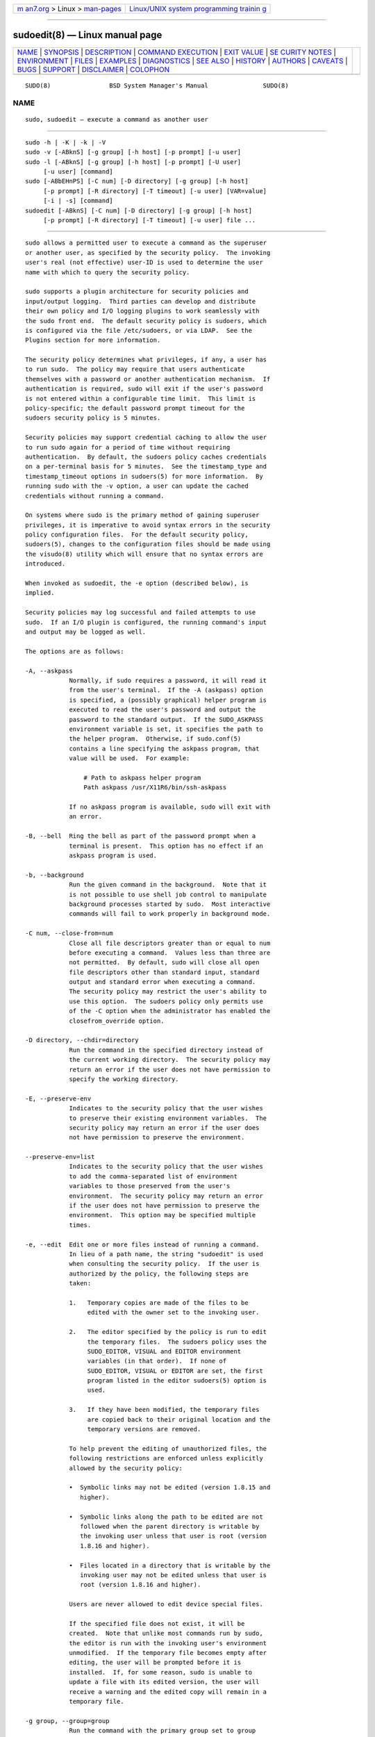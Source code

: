 .. container:: page-top

.. container:: nav-bar

   +----------------------------------+----------------------------------+
   | `m                               | `Linux/UNIX system programming   |
   | an7.org <../../../index.html>`__ | trainin                          |
   | > Linux >                        | g <http://man7.org/training/>`__ |
   | `man-pages <../index.html>`__    |                                  |
   +----------------------------------+----------------------------------+

--------------

sudoedit(8) — Linux manual page
===============================

+-----------------------------------+-----------------------------------+
| `NAME <#NAME>`__ \|               |                                   |
| `SYNOPSIS <#SYNOPSIS>`__ \|       |                                   |
| `DESCRIPTION <#DESCRIPTION>`__ \| |                                   |
| `COMMAND                          |                                   |
| EXECUTION <#COMMAND_EXECUTION>`__ |                                   |
| \| `EXIT VALUE <#EXIT_VALUE>`__   |                                   |
| \|                                |                                   |
| `SE                               |                                   |
| CURITY NOTES <#SECURITY_NOTES>`__ |                                   |
| \| `ENVIRONMENT <#ENVIRONMENT>`__ |                                   |
| \| `FILES <#FILES>`__ \|          |                                   |
| `EXAMPLES <#EXAMPLES>`__ \|       |                                   |
| `DIAGNOSTICS <#DIAGNOSTICS>`__ \| |                                   |
| `SEE ALSO <#SEE_ALSO>`__ \|       |                                   |
| `HISTORY <#HISTORY>`__ \|         |                                   |
| `AUTHORS <#AUTHORS>`__ \|         |                                   |
| `CAVEATS <#CAVEATS>`__ \|         |                                   |
| `BUGS <#BUGS>`__ \|               |                                   |
| `SUPPORT <#SUPPORT>`__ \|         |                                   |
| `DISCLAIMER <#DISCLAIMER>`__ \|   |                                   |
| `COLOPHON <#COLOPHON>`__          |                                   |
+-----------------------------------+-----------------------------------+
| .. container:: man-search-box     |                                   |
+-----------------------------------+-----------------------------------+

::

   SUDO(8)                BSD System Manager's Manual               SUDO(8)

NAME
-------------------------------------------------

::

        sudo, sudoedit — execute a command as another user


---------------------------------------------------------

::

        sudo -h | -K | -k | -V
        sudo -v [-ABknS] [-g group] [-h host] [-p prompt] [-u user]
        sudo -l [-ABknS] [-g group] [-h host] [-p prompt] [-U user]
             [-u user] [command]
        sudo [-ABbEHnPS] [-C num] [-D directory] [-g group] [-h host]
             [-p prompt] [-R directory] [-T timeout] [-u user] [VAR=value]
             [-i | -s] [command]
        sudoedit [-ABknS] [-C num] [-D directory] [-g group] [-h host]
             [-p prompt] [-R directory] [-T timeout] [-u user] file ...


---------------------------------------------------------------

::

        sudo allows a permitted user to execute a command as the superuser
        or another user, as specified by the security policy.  The invoking
        user's real (not effective) user-ID is used to determine the user
        name with which to query the security policy.

        sudo supports a plugin architecture for security policies and
        input/output logging.  Third parties can develop and distribute
        their own policy and I/O logging plugins to work seamlessly with
        the sudo front end.  The default security policy is sudoers, which
        is configured via the file /etc/sudoers, or via LDAP.  See the
        Plugins section for more information.

        The security policy determines what privileges, if any, a user has
        to run sudo.  The policy may require that users authenticate
        themselves with a password or another authentication mechanism.  If
        authentication is required, sudo will exit if the user's password
        is not entered within a configurable time limit.  This limit is
        policy-specific; the default password prompt timeout for the
        sudoers security policy is 5 minutes.

        Security policies may support credential caching to allow the user
        to run sudo again for a period of time without requiring
        authentication.  By default, the sudoers policy caches credentials
        on a per-terminal basis for 5 minutes.  See the timestamp_type and
        timestamp_timeout options in sudoers(5) for more information.  By
        running sudo with the -v option, a user can update the cached
        credentials without running a command.

        On systems where sudo is the primary method of gaining superuser
        privileges, it is imperative to avoid syntax errors in the security
        policy configuration files.  For the default security policy,
        sudoers(5), changes to the configuration files should be made using
        the visudo(8) utility which will ensure that no syntax errors are
        introduced.

        When invoked as sudoedit, the -e option (described below), is
        implied.

        Security policies may log successful and failed attempts to use
        sudo.  If an I/O plugin is configured, the running command's input
        and output may be logged as well.

        The options are as follows:

        -A, --askpass
                    Normally, if sudo requires a password, it will read it
                    from the user's terminal.  If the -A (askpass) option
                    is specified, a (possibly graphical) helper program is
                    executed to read the user's password and output the
                    password to the standard output.  If the SUDO_ASKPASS
                    environment variable is set, it specifies the path to
                    the helper program.  Otherwise, if sudo.conf(5)
                    contains a line specifying the askpass program, that
                    value will be used.  For example:

                        # Path to askpass helper program
                        Path askpass /usr/X11R6/bin/ssh-askpass

                    If no askpass program is available, sudo will exit with
                    an error.

        -B, --bell  Ring the bell as part of the password prompt when a
                    terminal is present.  This option has no effect if an
                    askpass program is used.

        -b, --background
                    Run the given command in the background.  Note that it
                    is not possible to use shell job control to manipulate
                    background processes started by sudo.  Most interactive
                    commands will fail to work properly in background mode.

        -C num, --close-from=num
                    Close all file descriptors greater than or equal to num
                    before executing a command.  Values less than three are
                    not permitted.  By default, sudo will close all open
                    file descriptors other than standard input, standard
                    output and standard error when executing a command.
                    The security policy may restrict the user's ability to
                    use this option.  The sudoers policy only permits use
                    of the -C option when the administrator has enabled the
                    closefrom_override option.

        -D directory, --chdir=directory
                    Run the command in the specified directory instead of
                    the current working directory.  The security policy may
                    return an error if the user does not have permission to
                    specify the working directory.

        -E, --preserve-env
                    Indicates to the security policy that the user wishes
                    to preserve their existing environment variables.  The
                    security policy may return an error if the user does
                    not have permission to preserve the environment.

        --preserve-env=list
                    Indicates to the security policy that the user wishes
                    to add the comma-separated list of environment
                    variables to those preserved from the user's
                    environment.  The security policy may return an error
                    if the user does not have permission to preserve the
                    environment.  This option may be specified multiple
                    times.

        -e, --edit  Edit one or more files instead of running a command.
                    In lieu of a path name, the string "sudoedit" is used
                    when consulting the security policy.  If the user is
                    authorized by the policy, the following steps are
                    taken:

                    1.   Temporary copies are made of the files to be
                         edited with the owner set to the invoking user.

                    2.   The editor specified by the policy is run to edit
                         the temporary files.  The sudoers policy uses the
                         SUDO_EDITOR, VISUAL and EDITOR environment
                         variables (in that order).  If none of
                         SUDO_EDITOR, VISUAL or EDITOR are set, the first
                         program listed in the editor sudoers(5) option is
                         used.

                    3.   If they have been modified, the temporary files
                         are copied back to their original location and the
                         temporary versions are removed.

                    To help prevent the editing of unauthorized files, the
                    following restrictions are enforced unless explicitly
                    allowed by the security policy:

                    •  Symbolic links may not be edited (version 1.8.15 and
                       higher).

                    •  Symbolic links along the path to be edited are not
                       followed when the parent directory is writable by
                       the invoking user unless that user is root (version
                       1.8.16 and higher).

                    •  Files located in a directory that is writable by the
                       invoking user may not be edited unless that user is
                       root (version 1.8.16 and higher).

                    Users are never allowed to edit device special files.

                    If the specified file does not exist, it will be
                    created.  Note that unlike most commands run by sudo,
                    the editor is run with the invoking user's environment
                    unmodified.  If the temporary file becomes empty after
                    editing, the user will be prompted before it is
                    installed.  If, for some reason, sudo is unable to
                    update a file with its edited version, the user will
                    receive a warning and the edited copy will remain in a
                    temporary file.

        -g group, --group=group
                    Run the command with the primary group set to group
                    instead of the primary group specified by the target
                    user's password database entry.  The group may be
                    either a group name or a numeric group-ID (GID)
                    prefixed with the ‘#’ character (e.g., #0 for GID 0).
                    When running a command as a GID, many shells require
                    that the ‘#’ be escaped with a backslash (‘\’).  If no
                    -u option is specified, the command will be run as the
                    invoking user.  In either case, the primary group will
                    be set to group.  The sudoers policy permits any of the
                    target user's groups to be specified via the -g option
                    as long as the -P option is not in use.

        -H, --set-home
                    Request that the security policy set the HOME
                    environment variable to the home directory specified by
                    the target user's password database entry.  Depending
                    on the policy, this may be the default behavior.

        -h, --help  Display a short help message to the standard output and
                    exit.

        -h host, --host=host
                    Run the command on the specified host if the security
                    policy plugin supports remote commands.  Note that the
                    sudoers plugin does not currently support running
                    remote commands.  This may also be used in conjunction
                    with the -l option to list a user's privileges for the
                    remote host.

        -i, --login
                    Run the shell specified by the target user's password
                    database entry as a login shell.  This means that
                    login-specific resource files such as .profile,
                    .bash_profile or .login will be read by the shell.  If
                    a command is specified, it is passed to the shell for
                    execution via the shell's -c option.  If no command is
                    specified, an interactive shell is executed.  sudo
                    attempts to change to that user's home directory before
                    running the shell.  The command is run with an
                    environment similar to the one a user would receive at
                    log in.  Note that most shells behave differently when
                    a command is specified as compared to an interactive
                    session; consult the shell's manual for details.  The
                    Command environment section in the sudoers(5) manual
                    documents how the -i option affects the environment in
                    which a command is run when the sudoers policy is in
                    use.

        -K, --remove-timestamp
                    Similar to the -k option, except that it removes the
                    user's cached credentials entirely and may not be used
                    in conjunction with a command or other option.  This
                    option does not require a password.  Not all security
                    policies support credential caching.

        -k, --reset-timestamp
                    When used without a command, invalidates the user's
                    cached credentials.  In other words, the next time sudo
                    is run a password will be required.  This option does
                    not require a password and was added to allow a user to
                    revoke sudo permissions from a .logout file.

                    When used in conjunction with a command or an option
                    that may require a password, this option will cause
                    sudo to ignore the user's cached credentials.  As a
                    result, sudo will prompt for a password (if one is
                    required by the security policy) and will not update
                    the user's cached credentials.

                    Not all security policies support credential caching.

        -l, --list  If no command is specified, list the allowed (and
                    forbidden) commands for the invoking user (or the user
                    specified by the -U option) on the current host.  A
                    longer list format is used if this option is specified
                    multiple times and the security policy supports a
                    verbose output format.

                    If a command is specified and is permitted by the
                    security policy, the fully-qualified path to the
                    command is displayed along with any command line
                    arguments.  If a command is specified but not allowed
                    by the policy, sudo will exit with a status value of 1.

        -n, --non-interactive
                    Avoid prompting the user for input of any kind.  If a
                    password is required for the command to run, sudo will
                    display an error message and exit.

        -P, --preserve-groups
                    Preserve the invoking user's group vector unaltered.
                    By default, the sudoers policy will initialize the
                    group vector to the list of groups the target user is a
                    member of.  The real and effective group-IDs, however,
                    are still set to match the target user.

        -p prompt, --prompt=prompt
                    Use a custom password prompt with optional escape
                    sequences.  The following percent (‘%’) escape
                    sequences are supported by the sudoers policy:

                    %H  expanded to the host name including the domain name
                        (on if the machine's host name is fully qualified
                        or the fqdn option is set in sudoers(5))

                    %h  expanded to the local host name without the domain
                        name

                    %p  expanded to the name of the user whose password is
                        being requested (respects the rootpw, targetpw, and
                        runaspw flags in sudoers(5))

                    %U  expanded to the login name of the user the command
                        will be run as (defaults to root unless the -u
                        option is also specified)

                    %u  expanded to the invoking user's login name

                    %%  two consecutive ‘%’ characters are collapsed into a
                        single ‘%’ character

                    The custom prompt will override the default prompt
                    specified by either the security policy or the
                    SUDO_PROMPT environment variable.  On systems that use
                    PAM, the custom prompt will also override the prompt
                    specified by a PAM module unless the
                    passprompt_override flag is disabled in sudoers.

        -R directory, --chroot=directory
                    Change to the specified root directory (see chroot(8))
                    before running the command.  The security policy may
                    return an error if the user does not have permission to
                    specify the root directory.

        -S, --stdin
                    Write the prompt to the standard error and read the
                    password from the standard input instead of using the
                    terminal device.

        -s, --shell
                    Run the shell specified by the SHELL environment
                    variable if it is set or the shell specified by the
                    invoking user's password database entry.  If a command
                    is specified, it is passed to the shell for execution
                    via the shell's -c option.  If no command is specified,
                    an interactive shell is executed.  Note that most
                    shells behave differently when a command is specified
                    as compared to an interactive session; consult the
                    shell's manual for details.

        -U user, --other-user=user
                    Used in conjunction with the -l option to list the
                    privileges for user instead of for the invoking user.
                    The security policy may restrict listing other users'
                    privileges.  The sudoers policy only allows root or a
                    user with the ALL privilege on the current host to use
                    this option.

        -T timeout, --command-timeout=timeout
                    Used to set a timeout for the command.  If the timeout
                    expires before the command has exited, the command will
                    be terminated.  The security policy may restrict the
                    ability to set command timeouts.  The sudoers policy
                    requires that user-specified timeouts be explicitly
                    enabled.

        -u user, --user=user
                    Run the command as a user other than the default target
                    user (usually root).  The user may be either a user
                    name or a numeric user-ID (UID) prefixed with the ‘#’
                    character (e.g., #0 for UID 0).  When running commands
                    as a UID, many shells require that the ‘#’ be escaped
                    with a backslash (‘\’).  Some security policies may
                    restrict UIDs to those listed in the password database.
                    The sudoers policy allows UIDs that are not in the
                    password database as long as the targetpw option is not
                    set.  Other security policies may not support this.

        -V, --version
                    Print the sudo version string as well as the version
                    string of the security policy plugin and any I/O
                    plugins.  If the invoking user is already root the -V
                    option will display the arguments passed to configure
                    when sudo was built and plugins may display more
                    verbose information such as default options.

        -v, --validate
                    Update the user's cached credentials, authenticating
                    the user if necessary.  For the sudoers plugin, this
                    extends the sudo timeout for another 5 minutes by
                    default, but does not run a command.  Not all security
                    policies support cached credentials.

        --          The -- option indicates that sudo should stop
                    processing command line arguments.

        Options that take a value may only be specified once unless
        otherwise indicated in the description.  This is to help guard
        against problems caused by poorly written scripts that invoke sudo
        with user-controlled input.

        Environment variables to be set for the command may also be passed
        on the command line in the form of VAR=value, e.g.,
        LD_LIBRARY_PATH=/usr/local/pkg/lib.  Variables passed on the
        command line are subject to restrictions imposed by the security
        policy plugin.  The sudoers policy subjects variables passed on the
        command line to the same restrictions as normal environment
        variables with one important exception.  If the setenv option is
        set in sudoers, the command to be run has the SETENV tag set or the
        command matched is ALL, the user may set variables that would
        otherwise be forbidden.  See sudoers(5) for more information.


---------------------------------------------------------------------------

::

        When sudo executes a command, the security policy specifies the
        execution environment for the command.  Typically, the real and
        effective user and group and IDs are set to match those of the
        target user, as specified in the password database, and the group
        vector is initialized based on the group database (unless the -P
        option was specified).

        The following parameters may be specified by security policy:

        •  real and effective user-ID

        •  real and effective group-ID

        •  supplementary group-IDs

        •  the environment list

        •  current working directory

        •  file creation mode mask (umask)

        •  scheduling priority (aka nice value)

      Process model
        There are two distinct ways sudo can run a command.

        If an I/O logging plugin is configured or if the security policy
        explicitly requests it, a new pseudo-terminal (“pty”) is allocated
        and fork(2) is used to create a second sudo process, referred to as
        the monitor.  The monitor creates a new terminal session with
        itself as the leader and the pty as its controlling terminal, calls
        fork(2), sets up the execution environment as described above, and
        then uses the execve(2) system call to run the command in the child
        process.  The monitor exists to relay job control signals between
        the user's existing terminal and the pty the command is being run
        in.  This makes it possible to suspend and resume the command.
        Without the monitor, the command would be in what POSIX terms an
        “orphaned process group” and it would not receive any job control
        signals from the kernel.  When the command exits or is terminated
        by a signal, the monitor passes the command's exit status to the
        main sudo process and exits.  After receiving the command's exit
        status, the main sudo passes the command's exit status to the
        security policy's close function and exits.

        If no pty is used, sudo calls fork(2), sets up the execution
        environment as described above, and uses the execve(2) system call
        to run the command in the child process.  The main sudo process
        waits until the command has completed, then passes the command's
        exit status to the security policy's close function and exits.  As
        a special case, if the policy plugin does not define a close
        function, sudo will execute the command directly instead of calling
        fork(2) first.  The sudoers policy plugin will only define a close
        function when I/O logging is enabled, a pty is required, or the
        pam_session or pam_setcred options are enabled.  Note that
        pam_session and pam_setcred are enabled by default on systems using
        PAM.

        On systems that use PAM, the security policy's close function is
        responsible for closing the PAM session.  It may also log the
        command's exit status.

      Signal handling
        When the command is run as a child of the sudo process, sudo will
        relay signals it receives to the command.  The SIGINT and SIGQUIT
        signals are only relayed when the command is being run in a new pty
        or when the signal was sent by a user process, not the kernel.
        This prevents the command from receiving SIGINT twice each time the
        user enters control-C.  Some signals, such as SIGSTOP and SIGKILL,
        cannot be caught and thus will not be relayed to the command.  As a
        general rule, SIGTSTP should be used instead of SIGSTOP when you
        wish to suspend a command being run by sudo.

        As a special case, sudo will not relay signals that were sent by
        the command it is running.  This prevents the command from
        accidentally killing itself.  On some systems, the reboot(8)
        command sends SIGTERM to all non-system processes other than itself
        before rebooting the system.  This prevents sudo from relaying the
        SIGTERM signal it received back to reboot(8), which might then exit
        before the system was actually rebooted, leaving it in a half-dead
        state similar to single user mode.  Note, however, that this check
        only applies to the command run by sudo and not any other processes
        that the command may create.  As a result, running a script that
        calls reboot(8) or shutdown(8) via sudo may cause the system to end
        up in this undefined state unless the reboot(8) or shutdown(8) are
        run using the exec() family of functions instead of system() (which
        interposes a shell between the command and the calling process).

        If no I/O logging plugins are loaded and the policy plugin has not
        defined a close() function, set a command timeout or required that
        the command be run in a new pty, sudo may execute the command
        directly instead of running it as a child process.

      Plugins
        Plugins may be specified via Plugin directives in the sudo.conf(5)
        file.  They may be loaded as dynamic shared objects (on systems
        that support them), or compiled directly into the sudo binary.  If
        no sudo.conf(5) file is present, or if it doesn't contain any
        Plugin lines, sudo will use sudoers(5) for the policy, auditing and
        I/O logging plugins.  See the sudo.conf(5) manual for details of
        the /etc/sudo.conf file and the sudo_plugin(5) manual for more
        information about the sudo plugin architecture.


-------------------------------------------------------------

::

        Upon successful execution of a command, the exit status from sudo
        will be the exit status of the program that was executed.  If the
        command terminated due to receipt of a signal, sudo will send
        itself the same signal that terminated the command.

        If the -l option was specified without a command, sudo will exit
        with a value of 0 if the user is allowed to run sudo and they
        authenticated successfully (as required by the security policy).
        If a command is specified with the -l option, the exit value will
        only be 0 if the command is permitted by the security policy,
        otherwise it will be 1.

        If there is an authentication failure, a configuration/permission
        problem or if the given command cannot be executed, sudo exits with
        a value of 1.  In the latter case, the error string is printed to
        the standard error.  If sudo cannot stat(2) one or more entries in
        the user's PATH, an error is printed to the standard error.  (If
        the directory does not exist or if it is not really a directory,
        the entry is ignored and no error is printed.)  This should not
        happen under normal circumstances.  The most common reason for
        stat(2) to return “permission denied” is if you are running an
        automounter and one of the directories in your PATH is on a machine
        that is currently unreachable.


---------------------------------------------------------------------

::

        sudo tries to be safe when executing external commands.

        To prevent command spoofing, sudo checks "." and "" (both denoting
        current directory) last when searching for a command in the user's
        PATH (if one or both are in the PATH).  Note, however, that the
        actual PATH environment variable is not modified and is passed
        unchanged to the program that sudo executes.

        Users should never be granted sudo privileges to execute files that
        are writable by the user or that reside in a directory that is
        writable by the user.  If the user can modify or replace the
        command there is no way to limit what additional commands they can
        run.

        Please note that sudo will normally only log the command it
        explicitly runs.  If a user runs a command such as sudo su or sudo
        sh, subsequent commands run from that shell are not subject to
        sudo's security policy.  The same is true for commands that offer
        shell escapes (including most editors).  If I/O logging is enabled,
        subsequent commands will have their input and/or output logged, but
        there will not be traditional logs for those commands.  Because of
        this, care must be taken when giving users access to commands via
        sudo to verify that the command does not inadvertently give the
        user an effective root shell.  For information on ways to address
        this, please see the Preventing shell escapes section in
        sudoers(5).

        To prevent the disclosure of potentially sensitive information,
        sudo disables core dumps by default while it is executing (they are
        re-enabled for the command that is run).  This historical practice
        dates from a time when most operating systems allowed set-user-ID
        processes to dump core by default.  To aid in debugging sudo
        crashes, you may wish to re-enable core dumps by setting
        “disable_coredump” to false in the sudo.conf(5) file as follows:

              Set disable_coredump false

        See the sudo.conf(5) manual for more information.


---------------------------------------------------------------

::

        sudo utilizes the following environment variables.  The security
        policy has control over the actual content of the command's
        environment.

        EDITOR           Default editor to use in -e (sudoedit) mode if
                         neither SUDO_EDITOR nor VISUAL is set.

        MAIL             Set to the mail spool of the target user when the
                         -i option is specified or when env_reset is
                         enabled in sudoers (unless MAIL is present in the
                         env_keep list).

        HOME             Set to the home directory of the target user when
                         the -i or -H options are specified, when the -s
                         option is specified and set_home is set in
                         sudoers, when always_set_home is enabled in
                         sudoers, or when env_reset is enabled in sudoers
                         and HOME is not present in the env_keep list.

        LOGNAME          Set to the login name of the target user when the
                         -i option is specified, when the set_logname
                         option is enabled in sudoers or when the env_reset
                         option is enabled in sudoers (unless LOGNAME is
                         present in the env_keep list).

        PATH             May be overridden by the security policy.

        SHELL            Used to determine shell to run with -s option.

        SUDO_ASKPASS     Specifies the path to a helper program used to
                         read the password if no terminal is available or
                         if the -A option is specified.

        SUDO_COMMAND     Set to the command run by sudo, including command
                         line arguments.  The command line arguments are
                         truncated at 4096 characters to prevent a
                         potential execution error.

        SUDO_EDITOR      Default editor to use in -e (sudoedit) mode.

        SUDO_GID         Set to the group-ID of the user who invoked sudo.

        SUDO_PROMPT      Used as the default password prompt unless the -p
                         option was specified.

        SUDO_PS1         If set, PS1 will be set to its value for the
                         program being run.

        SUDO_UID         Set to the user-ID of the user who invoked sudo.

        SUDO_USER        Set to the login name of the user who invoked
                         sudo.

        USER             Set to the same value as LOGNAME, described above.

        VISUAL           Default editor to use in -e (sudoedit) mode if
                         SUDO_EDITOR is not set.


---------------------------------------------------

::

        /etc/sudo.conf            sudo front end configuration


---------------------------------------------------------

::

        Note: the following examples assume a properly configured security
        policy.

        To get a file listing of an unreadable directory:

              $ sudo ls /usr/local/protected

        To list the home directory of user yaz on a machine where the file
        system holding ~yaz is not exported as root:

              $ sudo -u yaz ls ~yaz

        To edit the index.html file as user www:

              $ sudoedit -u www ~www/htdocs/index.html

        To view system logs only accessible to root and users in the adm
        group:

              $ sudo -g adm more /var/log/syslog

        To run an editor as jim with a different primary group:

              $ sudoedit -u jim -g audio ~jim/sound.txt

        To shut down a machine:

              $ sudo shutdown -r +15 "quick reboot"

        To make a usage listing of the directories in the /home partition.
        Note that this runs the commands in a sub-shell to make the cd and
        file redirection work.

              $ sudo sh -c "cd /home ; du -s * | sort -rn > USAGE"


---------------------------------------------------------------

::

        Error messages produced by sudo include:

        editing files in a writable directory is not permitted
              By default, sudoedit does not permit editing a file when any
              of the parent directories are writable by the invoking user.
              This avoids a race condition that could allow the user to
              overwrite an arbitrary file.  See the sudoedit_checkdir
              option in sudoers(5) for more information.

        editing symbolic links is not permitted
              By default, sudoedit does not follow symbolic links when
              opening files.  See the sudoedit_follow option in sudoers(5)
              for more information.

        effective uid is not 0, is sudo installed setuid root?
              sudo was not run with root privileges.  The sudo binary must
              be owned by the root user and have the set-user-ID bit set.
              Also, it must not be located on a file system mounted with
              the ‘nosuid’ option or on an NFS file system that maps uid 0
              to an unprivileged uid.

        effective uid is not 0, is sudo on a file system with the 'nosuid'
              option set or an NFS file system without root privileges?
              sudo was not run with root privileges.  The sudo binary has
              the proper owner and permissions but it still did not run
              with root privileges.  The most common reason for this is
              that the file system the sudo binary is located on is mounted
              with the ‘nosuid’ option or it is an NFS file system that
              maps uid 0 to an unprivileged uid.

        fatal error, unable to load plugins
              An error occurred while loading or initializing the plugins
              specified in sudo.conf(5).

        invalid environment variable name
              One or more environment variable names specified via the -E
              option contained an equal sign (‘=’).  The arguments to the
              -E option should be environment variable names without an
              associated value.

        no password was provided
              When sudo tried to read the password, it did not receive any
              characters.  This may happen if no terminal is available (or
              the -S option is specified) and the standard input has been
              redirected from /dev/null.

        a terminal is required to read the password
              sudo needs to read the password but there is no mechanism
              available for it to do so.  A terminal is not present to read
              the password from, sudo has not been configured to read from
              the standard input, the -S option was not used, and no
              askpass helper has been specified either via the sudo.conf(5)
              file or the SUDO_ASKPASS environment variable.

        no writable temporary directory found
              sudoedit was unable to find a usable temporary directory in
              which to store its intermediate files.

        sudo must be owned by uid 0 and have the setuid bit set
              sudo was not run with root privileges.  The sudo binary does
              not have the correct owner or permissions.  It must be owned
              by the root user and have the set-user-ID bit set.

        sudoedit is not supported on this platform
              It is only possible to run sudoedit on systems that support
              setting the effective user-ID.

        timed out reading password
              The user did not enter a password before the password timeout
              (5 minutes by default) expired.

        you do not exist in the passwd database
              Your user-ID does not appear in the system passwd database.

        you may not specify environment variables in edit mode
              It is only possible to specify environment variables when
              running a command.  When editing a file, the editor is run
              with the user's environment unmodified.


---------------------------------------------------------

::

        su(1), stat(2), login_cap(3), passwd(5), sudo.conf(5),
        sudo_plugin(5), sudoers(5), sudoers_timestamp(5), sudoreplay(8),
        visudo(8)


-------------------------------------------------------

::

        See the HISTORY file in the sudo distribution
        (https://www.sudo.ws/history.html) for a brief history of sudo.


-------------------------------------------------------

::

        Many people have worked on sudo over the years; this version
        consists of code written primarily by:

              Todd C. Miller

        See the CONTRIBUTORS file in the sudo distribution
        (https://www.sudo.ws/contributors.html) for an exhaustive list of
        people who have contributed to sudo.


-------------------------------------------------------

::

        There is no easy way to prevent a user from gaining a root shell if
        that user is allowed to run arbitrary commands via sudo.  Also,
        many programs (such as editors) allow the user to run commands via
        shell escapes, thus avoiding sudo's checks.  However, on most
        systems it is possible to prevent shell escapes with the sudoers(5)
        plugin's noexec functionality.

        It is not meaningful to run the cd command directly via sudo, e.g.,

              $ sudo cd /usr/local/protected

        since when the command exits the parent process (your shell) will
        still be the same.  Please see the EXAMPLES section for more
        information.

        Running shell scripts via sudo can expose the same kernel bugs that
        make set-user-ID shell scripts unsafe on some operating systems (if
        your OS has a /dev/fd/ directory, set-user-ID shell scripts are
        generally safe).


-------------------------------------------------

::

        If you feel you have found a bug in sudo, please submit a bug
        report at https://bugzilla.sudo.ws/


-------------------------------------------------------

::

        Limited free support is available via the sudo-users mailing list,
        see https://www.sudo.ws/mailman/listinfo/sudo-users to subscribe or
        search the archives.


-------------------------------------------------------------

::

        sudo is provided “AS IS” and any express or implied warranties,
        including, but not limited to, the implied warranties of
        merchantability and fitness for a particular purpose are
        disclaimed.  See the LICENSE file distributed with sudo or
        https://www.sudo.ws/license.html for complete details.

COLOPHON
---------------------------------------------------------

::

        This page is part of the sudo (execute a command as another user)
        project.  Information about the project can be found at
        https://www.sudo.ws/.  If you have a bug report for this manual
        page, see ⟨https://bugzilla.sudo.ws/⟩.  This page was obtained from
        the project's upstream Git repository
        ⟨https://github.com/sudo-project/sudo⟩ on 2021-08-27.  (At that
        time, the date of the most recent commit that was found in the
        repository was 2021-08-26.)  If you discover any rendering problems
        in this HTML version of the page, or you believe there is a better
        or more up-to-date source for the page, or you have corrections or
        improvements to the information in this COLOPHON (which is not part
        of the original manual page), send a mail to man-pages@man7.org

   Sudo 1.9.8                   August 16, 2021                  Sudo 1.9.8

--------------

--------------

.. container:: footer

   +-----------------------+-----------------------+-----------------------+
   | HTML rendering        |                       | |Cover of TLPI|       |
   | created 2021-08-27 by |                       |                       |
   | `Michael              |                       |                       |
   | Ker                   |                       |                       |
   | risk <https://man7.or |                       |                       |
   | g/mtk/index.html>`__, |                       |                       |
   | author of `The Linux  |                       |                       |
   | Programming           |                       |                       |
   | Interface <https:     |                       |                       |
   | //man7.org/tlpi/>`__, |                       |                       |
   | maintainer of the     |                       |                       |
   | `Linux man-pages      |                       |                       |
   | project <             |                       |                       |
   | https://www.kernel.or |                       |                       |
   | g/doc/man-pages/>`__. |                       |                       |
   |                       |                       |                       |
   | For details of        |                       |                       |
   | in-depth **Linux/UNIX |                       |                       |
   | system programming    |                       |                       |
   | training courses**    |                       |                       |
   | that I teach, look    |                       |                       |
   | `here <https://ma     |                       |                       |
   | n7.org/training/>`__. |                       |                       |
   |                       |                       |                       |
   | Hosting by `jambit    |                       |                       |
   | GmbH                  |                       |                       |
   | <https://www.jambit.c |                       |                       |
   | om/index_en.html>`__. |                       |                       |
   +-----------------------+-----------------------+-----------------------+

--------------

.. container:: statcounter

   |Web Analytics Made Easy - StatCounter|

.. |Cover of TLPI| image:: https://man7.org/tlpi/cover/TLPI-front-cover-vsmall.png
   :target: https://man7.org/tlpi/
.. |Web Analytics Made Easy - StatCounter| image:: https://c.statcounter.com/7422636/0/9b6714ff/1/
   :class: statcounter
   :target: https://statcounter.com/
